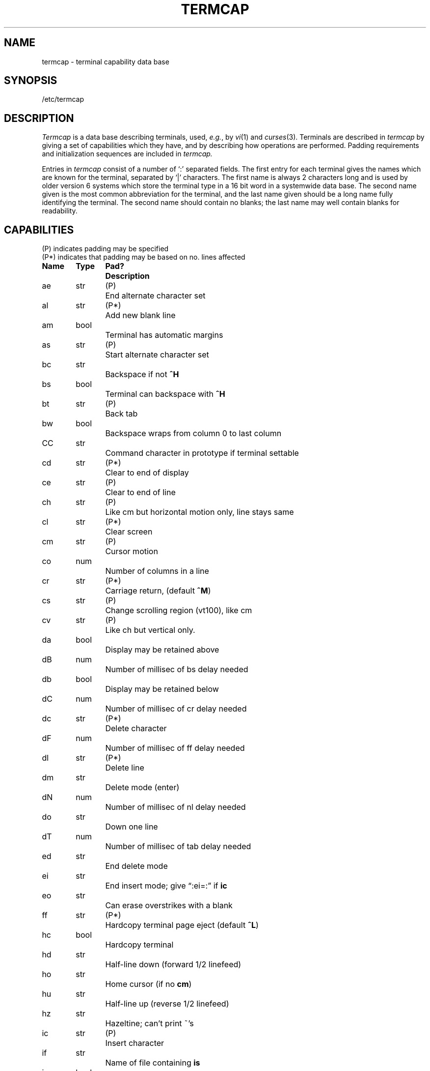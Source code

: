 .\" Copyright (c) 1980 Regents of the University of California.
.\" All rights reserved.  The Berkeley software License Agreement
.\" specifies the terms and conditions for redistribution.
.\"
.\"	@(#)termcap.5	4.1 (Berkeley) 5/15/85
.\"
.tr ||
.TH TERMCAP 5 5/10/80
.UC 3
.SH NAME
termcap \- terminal capability data base
.SH SYNOPSIS
/etc/termcap
.SH DESCRIPTION
.I Termcap
is a data base describing terminals,
used,
.IR e.g. ,
by
.IR vi (1)
and
.IR curses (3).
Terminals are described in
.I termcap
by giving a set of capabilities which they have, and by describing
how operations are performed.
Padding requirements and initialization sequences
are included in
.I termcap.
.PP
Entries in
.I termcap
consist of a number of `:' separated fields.
The first entry for each terminal gives the names which are known for the
terminal, separated by `|' characters.  The first name is always 2 characters
long and is used by older version 6 systems which store the terminal type
in a 16 bit word in a systemwide data base.
The second name given is the most common abbreviation for the terminal, and the
last name given should be a long name fully identifying the terminal.
The second name should contain no blanks; the last name may well contain
blanks for readability.
.SH CAPABILITIES
.nf
(P) indicates padding may be specified
(P*) indicates that padding may be based on no. lines affected

.ta \w'k0-k9  'u +\w'Type  'u +\w'Pad?  'u
\fBName	Type	Pad?	Description\fR
ae	str	(P)	End alternate character set
al	str	(P*)	Add new blank line
am	bool		Terminal has automatic margins
as	str	(P)	Start alternate character set
bc	str		Backspace if not \fB^H\fR
bs	bool		Terminal can backspace with \fB^H\fR
bt	str	(P)	Back tab
bw	bool		Backspace wraps from column 0 to last column
CC	str		Command character in prototype if terminal settable
cd	str	(P*)	Clear to end of display
ce	str	(P)	Clear to end of line
ch	str	(P)	Like cm but horizontal motion only, line stays same
cl	str	(P*)	Clear screen
cm	str	(P)	Cursor motion
co	num		Number of columns in a line
cr	str	(P*)	Carriage return, (default \fB^M\fR)
cs	str	(P)	Change scrolling region (vt100), like cm
cv	str	(P)	Like ch but vertical only.
da	bool		Display may be retained above
dB	num		Number of millisec of bs delay needed
db	bool		Display may be retained below
dC	num		Number of millisec of cr delay needed
dc	str	(P*)	Delete character
dF	num		Number of millisec of ff delay needed
dl	str	(P*)	Delete line
dm	str		Delete mode (enter)
dN	num		Number of millisec of nl delay needed
do	str		Down one line
dT	num		Number of millisec of tab delay needed
ed	str		End delete mode
ei	str		End insert mode; give \*(lq:ei=:\*(rq if \fBic\fR
eo	str		Can erase overstrikes with a blank
ff	str	(P*)	Hardcopy terminal page eject (default \fB^L\fR)
hc	bool		Hardcopy terminal
hd	str		Half-line down (forward 1/2 linefeed)
ho	str		Home cursor (if no \fBcm\fR)
hu	str		Half-line up (reverse 1/2 linefeed)
hz	str		Hazeltine; can't print ~'s
ic	str	(P)	Insert character
if	str		Name of file containing \fBis\fR
im	bool		Insert mode (enter); give \*(lq:im=:\*(rq if \fBic\fR
in	bool		Insert mode distinguishes nulls on display
ip	str	(P*)	Insert pad after character inserted
is	str		Terminal initialization string
k0-k9	str		Sent by \*(lqother\*(rq function keys 0-9
kb	str		Sent by backspace key
kd	str		Sent by terminal down arrow key
ke	str		Out of \*(lqkeypad transmit\*(rq mode
kh	str		Sent by home key
kl	str		Sent by terminal left arrow key
kn	num		Number of \*(lqother\*(rq keys
ko	str		Termcap entries for other non-function keys
kr	str		Sent by terminal right arrow key
ks	str		Put terminal in \*(lqkeypad transmit\*(rq mode
ku	str		Sent by terminal up arrow key
l0-l9	str		Labels on \*(lqother\*(rq function keys
li	num		Number of lines on screen or page
ll	str		Last line, first column (if no \fBcm\fR)
ma	str		Arrow key map, used by vi version 2 only
mi	bool		Safe to move while in insert mode
ml	str		Memory lock on above cursor.
ms	bool		Safe to move while in standout and underline mode
mu	str		Memory unlock (turn off memory lock).
nc	bool		No correctly working carriage return (DM2500,H2000)
nd	str		Non-destructive space (cursor right)
nl	str	(P*)	Newline character (default \fB\en\fR)
ns	bool		Terminal is a \s-2CRT\s+2 but doesn't scroll.
os	bool		Terminal overstrikes
pc	str		Pad character (rather than null)
pt	bool		Has hardware tabs (may need to be set with \fBis\fR)
se	str		End stand out mode
sf	str	(P)	Scroll forwards
sg	num		Number of blank chars left by so or se
so	str		Begin stand out mode
sr	str	(P)	Scroll reverse (backwards)
ta	str	(P)	Tab (other than \fB^I\fR or with padding)
tc	str		Entry of similar terminal - must be last
te	str		String to end programs that use \fBcm\fP
ti	str		String to begin programs that use \fBcm\fR
uc	str		Underscore one char and move past it
ue	str		End underscore mode
ug	num		Number of blank chars left by us or ue
ul	bool		Terminal underlines even though it doesn't overstrike
up	str		Upline (cursor up)
us	str		Start underscore mode
vb	str		Visible bell (may not move cursor)
ve	str		Sequence to end open/visual mode
vs	str		Sequence to start open/visual mode
xb	bool		Beehive (f1=escape, f2=ctrl C)
xn	bool		A newline is ignored after a wrap (Concept)
xr	bool		Return acts like \fBce\fP \er \en (Delta Data)
xs	bool		Standout not erased by writing over it (HP 264?)
xt	bool		Tabs are destructive, magic so char (Teleray 1061)
.fi
.PP
.B A Sample Entry
.PP
The following entry, which describes the Concept\-100, is among the more
complex entries in the
.I termcap
file as of this writing.
(This particular concept entry is outdated,
and is used as an example only.)
.PP
.nf
c1\||\|c100\||\|concept100:is=\eEU\eEf\eE7\eE5\eE8\eEl\eENH\eEK\eE\e200\eEo&\e200:\e
        :al=3*\eE^R:am:bs:cd=16*\eE^C:ce=16\eE^S:cl=2*^L:cm=\eEa%+ %+ :co#80:\e
        :dc=16\eE^A:dl=3*\eE^B:ei=\eE\e200:eo:im=\eE^P:in:ip=16*:li#24:mi:nd=\eE=:\e
        :se=\eEd\eEe:so=\eED\eEE:ta=8\et:ul:up=\eE;:vb=\eEk\eEK:xn:
.fi
.PP
Entries may continue onto multiple lines by giving a \e as the last
character of a line, and that empty fields
may be included for readability (here between the last field on a line
and the first field on the next).
Capabilities in
.I termcap
are of three types:
Boolean capabilities which indicate that the terminal has
some particular feature, numeric capabilities giving the size of the terminal
or the size of particular delays, and string
capabilities, which give a sequence which can be used to perform particular
terminal operations.
.PP
.B Types of Capabilities
.PP
All capabilities have two letter codes.  For instance, the fact that
the Concept has \*(lqautomatic margins\*(rq (i.e. an automatic return and linefeed
when the end of a line is reached) is indicated by the capability \fBam\fR.
Hence the description of the Concept includes \fBam\fR.
Numeric capabilities are followed by the character `#' and then the value.
Thus \fBco\fR which indicates the number of columns the terminal has
gives the value `80' for the Concept.
.PP
Finally, string valued capabilities, such as \fBce\fR (clear to end of line
sequence) are given by the two character code, an `=', and then a string
ending at the next following `:'.  A delay in milliseconds may appear after
the `=' in such a capability, and padding characters are supplied by the
editor after the remainder of the string is sent to provide this delay.
The delay can be either a integer, e.g. `20', or an integer followed by
an `*', i.e. `3*'.  A `*' indicates that the padding required is proportional
to the number of lines affected by the operation, and the amount given is
the per-affected-unit padding required.
When a `*' is specified, it is sometimes useful to give a delay of the form
`3.5' specify a delay per unit to tenths of milliseconds.
.PP
A number of escape sequences are provided in the string valued capabilities
for easy encoding of characters there.  A \fB\eE\fR maps to an \s-2ESCAPE\s0
character, \fB^x\fR maps to a control-x for any appropriate x, and the sequences
\fB\en \er \et \eb \ef\fR give a newline, return, tab, backspace and formfeed.
Finally, characters may be given as three octal digits after a \fB\e\fR,
and the characters \fB^\fR and \fB\e\fR may be given as \fB\e^\fR and \fB\e\e\fR.
If it is necessary to place a \fB:\fR in a capability it must be escaped in
octal as \fB\e072\fR.
If it is necessary to place a null character in a string capability it
must be encoded as \fB\e200\fR.  The routines which deal with
.I termcap
use C strings, and strip the high bits of the output very late so that
a \fB\e200\fR comes out as a \fB\e000\fR would.
.br
.ne 5
.PP
.B Preparing Descriptions
.PP
We now outline how to prepare descriptions of terminals.
The most effective way to prepare a terminal description is by imitating
the description of a similar terminal in
.I termcap
and to build up a description gradually, using partial descriptions
with
.I ex
to check that they are correct.
Be aware that a very unusual terminal may expose deficiencies in
the ability of the
.I termcap
file to describe it
or bugs in
.I ex.
To easily test a new terminal description you can set the environment variable
TERMCAP to a pathname of a file containing the description you are working
on and the editor will look there rather than in
.I /etc/termcap.
TERMCAP can also be set to the termcap entry itself
to avoid reading the file when starting up the editor.
(This only works on version 7 systems.)
.PP
.B Basic capabilities
.PP
The number of columns on each line for the terminal is given by the
\fBco\fR numeric capability.  If the terminal is a \s-2CRT\s0, then the
number of lines on the screen is given by the \fBli\fR capability.
If the terminal wraps around to the beginning of the next line when
it reaches the right margin, then it should have the \fBam\fR capability.
If the terminal can clear its screen, then this is given by the
\fBcl\fR string capability.  If the terminal can backspace, then it
should have the \fBbs\fR capability, unless a backspace is accomplished
by a character other than \fB^H\fR (ugh) in which case you should give
this character as the \fBbc\fR string capability.  If it overstrikes
(rather than clearing a position when a character is struck over)
then it should have the \fBos\fR capability.
.PP
A very important point here is that the local cursor motions encoded
in
.I termcap
are undefined at the left and top edges of a \s-2CRT\s0 terminal.
The editor will never attempt to backspace around the left edge, nor
will it attempt to go up locally off the top.  The editor assumes that
feeding off the bottom of the screen will cause the screen to scroll up,
and the \fBam\fR capability tells whether the cursor sticks at the right
edge of the screen.  If the terminal has switch selectable automatic margins,
the
.I termcap
file usually assumes that this is on, i.e. \fBam\fR.
.PP
These capabilities suffice to describe hardcopy and \*(lqglass-tty\*(rq terminals.
Thus the model 33 teletype is described as
.PP
.DT
	t3\||\|33\||\|tty33:co#72:os
.PP
while the Lear Siegler \s-2ADM\-3\s0 is described as
.PP
.DT
	cl\||\|adm3|3|lsi adm3:am:bs:cl=^Z:li#24:co#80
.PP
.B Cursor addressing
.PP
Cursor addressing in the terminal is described by a
\fBcm\fR string capability, with 
.IR printf (3s)
like escapes \fB%x\fR in it.
These substitute to encodings of the current line or column position,
while other characters are passed through unchanged.
If the \fBcm\fR string is thought of as being a function, then its
arguments are the line and then the column to which motion is desired,
and the \fB%\fR encodings have the following meanings:
.PP
.DT
.nf
	%d	as in \fIprintf\fR, 0 origin
	%2	like %2d
	%3	like %3d
	%.	like %c
	%+x	adds \fIx\fR to value, then %.
	%>xy	if value > x adds y, no output.
	%r	reverses order of line and column, no output
	%i	increments line/column (for 1 origin)
	%%	gives a single %
	%n	exclusive or row and column with 0140 (DM2500)
	%B	BCD (16*(x/10)) + (x%10), no output.
	%D	Reverse coding (x-2*(x%16)), no output. (Delta Data).
.fi
.PP
Consider the HP2645, which, to get to row 3 and column 12, needs
to be sent \eE&a12c03Y padded for 6 milliseconds.  Note that the order
of the rows and columns is inverted here, and that the row and column
are printed as two digits.  Thus its \fBcm\fR capability is \*(lqcm=6\eE&%r%2c%2Y\*(rq.
The Microterm \s-2ACT-IV\s0 needs the current row and column sent
preceded by a \fB^T\fR, with the row and column simply encoded in binary,
\*(lqcm=^T%.%.\*(rq.  Terminals which use \*(lq%.\*(rq need to be able to
backspace the cursor (\fBbs\fR or \fBbc\fR),
and to move the cursor up one line on the screen (\fBup\fR introduced below).
This is necessary because it is not always safe to transmit \fB\et\fR, \fB\en\fR
\fB^D\fR and \fB\er\fR, as the system may change or discard them.
.PP
A final example is the \s-2LSI ADM\s0-3a, which uses row and column
offset by a blank character, thus \*(lqcm=\eE=%+ %+ \*(rq.
.PP
.B Cursor motions
.PP
If the terminal can move the cursor one position to the right, leaving
the character at the current position unchanged, then this sequence should
be given as \fBnd\fR (non-destructive space).  If it can move the cursor
up a line
on the screen in the same column, this should be given as \fBup\fR.
If the terminal has no cursor addressing capability, but can home the cursor
(to very upper left corner of screen) then this can be given as
\fBho\fR; similarly a fast way of getting to the lower left hand corner
can be given as \fBll\fR; this may involve going up with \fBup\fR
from the home position,
but the editor will never do this itself (unless \fBll\fR does) because it
makes no assumption about the effect of moving up from the home position.
.PP
.B Area clears
.PP
If the terminal can clear from the current position to the end of the
line, leaving the cursor where it is, this should be given as \fBce\fR.
If the terminal can clear from the current position to the end of the
display, then this should be given as \fBcd\fR.
The editor only uses
\fBcd\fR from the first column of a line.
.PP
.B Insert/delete line
.PP
If the terminal can open a new blank line before the line where the cursor
is, this should be given as \fBal\fR; this is done only from the first
position of a line.  The cursor must then appear on the newly blank line.
If the terminal can delete the line which the cursor is on, then this
should be given as \fBdl\fR; this is done only from the first position on
the line to be deleted.
If the terminal can scroll the screen backwards, then this can be given as
\fBsb\fR, but just \fBal\fR suffices.
If the terminal can retain display memory above then the
\fBda\fR capability should be given; if display memory can be retained
below then \fBdb\fR should be given.  These let the editor understand
that deleting a line on the screen may bring non-blank lines up from below
or that scrolling back with \fBsb\fR may bring down non-blank lines.
.PP
.B Insert/delete character
.PP
There are two basic kinds of intelligent terminals with respect to
insert/delete character which can be described using
.I termcap.
The most common insert/delete character operations affect only the characters
on the current line and shift characters off the end of the line rigidly.
Other terminals, such as the Concept 100 and the Perkin Elmer Owl, make
a distinction between typed and untyped blanks on the screen, shifting
upon an insert or delete only to an untyped blank on the screen which is
either eliminated, or expanded to two untyped blanks.  You can find out
which kind of terminal you have by clearing the screen and then typing
text separated by cursor motions.  Type \*(lqabc\ \ \ \ def\*(rq using local
cursor motions (not spaces) between the \*(lqabc\*(rq and the \*(lqdef\*(rq.
Then position the cursor before the \*(lqabc\*(rq and put the terminal in insert
mode.  If typing characters causes the rest of the line to shift
rigidly and characters to fall off the end, then your terminal does
not distinguish between blanks and untyped positions.  If the \*(lqabc\*(rq
shifts over to the \*(lqdef\*(rq which then move together around the end of the
current line and onto the next as you insert, you have the second type of
terminal, and should give the capability \fBin\fR, which stands for
\*(lqinsert null\*(rq.  If your terminal does something different and unusual
then you may have to modify the editor to get it to use the insert
mode your terminal defines.  We have seen no terminals which have an insert
mode not not falling into one of these two classes.
.PP
The editor can handle both terminals which have an insert mode, and terminals
which send a simple sequence to open a blank position on the current line.
Give as \fBim\fR the sequence to get into insert mode, or give it an
empty value if your terminal uses a sequence to insert a blank position.
Give as \fBei\fR the sequence to leave insert mode (give this, with
an empty value also if you gave \fBim\fR so).
Now give as \fBic\fR any sequence needed to be sent just before sending
the character to be inserted.  Most terminals with a true insert mode
will not give \fBic\fR, terminals which send a sequence to open a screen
position should give it here.  (Insert mode is preferable to the sequence
to open a position on the screen if your terminal has both.)
If post insert padding is needed, give this as a number of milliseconds
in \fBip\fR (a string option).  Any other sequence which may need to be
sent after an insert of a single character may also be given in \fBip\fR.
.PP
It is occasionally necessary to move around while in insert mode
to delete characters on the same line (e.g. if there is a tab after
the insertion position).  If your terminal allows motion while in
insert mode you can give the capability \fBmi\fR to speed up inserting
in this case.  Omitting \fBmi\fR will affect only speed.   Some terminals
(notably Datamedia's) must not have \fBmi\fR because of the way their
insert mode works.
.PP
Finally, you can specify delete mode by giving \fBdm\fR and \fBed\fR
to enter and exit delete mode, and \fBdc\fR to delete a single character
while in delete mode.
.PP
.B "Highlighting, underlining, and visible bells"
.PP
If your terminal has sequences to enter and exit standout mode these
can be given as \fBso\fR and \fBse\fR respectively.
If there are several flavors of standout mode
(such as inverse video, blinking, or underlining \-
half bright is not usually an acceptable \*(lqstandout\*(rq mode
unless the terminal is in inverse video mode constantly)
the preferred mode is inverse video by itself.
If the code to change into or out of standout
mode leaves one or even two blank spaces on the screen,
as the TVI 912 and Teleray 1061 do,
then \fBug\fR should be given to tell how many spaces are left.
.PP
Codes to begin underlining and end underlining can be given as \fBus\fR
and \fBue\fR respectively.
If the terminal has a code to underline the current character and move
the cursor one space to the right, 
such as the Microterm Mime,
this can be given as \fBuc\fR.
(If the underline code does not move the cursor to the right,
give the code followed by a nondestructive space.)
.PP
Many terminals, such as the HP 2621, automatically leave standout
mode when they move to a new line or the cursor is addressed.
Programs using standout mode should exit standout mode before
moving the cursor or sending a newline.
.PP
If the terminal has
a way of flashing the screen to indicate an error quietly (a bell replacement)
then this can be given as \fBvb\fR; it must not move the cursor.
If the terminal should be placed in a different mode during
open and visual modes of
.I ex,
this can be given as
\fBvs\fR and \fBve\fR, sent at the start and end of these modes
respectively.  These can be used to change, e.g., from a underline
to a block cursor and back.
.PP
If the terminal needs to be in a special mode when running
a program that addresses the cursor,
the codes to enter and exit this mode can be given as \fBti\fR and \fBte\fR.
This arises, for example, from terminals like the Concept with more than
one page of memory.
If the terminal has only memory relative cursor addressing and not screen
relative cursor addressing, a one screen-sized window must be fixed into
the terminal for cursor addressing to work properly.
.PP
If your terminal correctly generates underlined characters
(with no special codes needed)
even though it does not overstrike,
then you should give the capability \fBul\fR.
If overstrikes are erasable with a blank,
then this should be indicated by giving \fBeo\fR.
.PP
.B Keypad
.PP
If the terminal has a keypad that transmits codes when the keys are pressed,
this information can be given. Note that it is not possible to handle
terminals where the keypad only works in local (this applies, for example,
to the unshifted HP 2621 keys).
If the keypad can be set to transmit or not transmit,
give these codes as \fBks\fR and \fBke\fR.
Otherwise the keypad is assumed to always transmit.
The codes sent by the left arrow, right arrow, up arrow, down arrow,
and home keys can be given as \fBkl, kr, ku, kd, \fRand\fB kh\fR respectively.
If there are function keys such as f0, f1, ..., f9, the codes they send
can be given as \fBk0, k1, ..., k9\fR.
If these keys have labels other than the default f0 through f9, the labels
can be given as \fBl0, l1, ..., l9\fR.
If there are other keys that transmit the same code as the terminal expects
for the corresponding function, such as clear screen, the \fItermcap\fP
2 letter codes can be given in the \fBko\fR capability,
for example, \*(lq:ko=cl,ll,sf,sb:\*(rq, which says that the terminal has
clear, home down, scroll down, and scroll up keys that transmit
the same thing as the cl, ll, sf, and sb entries.
.PP
The
.B ma
entry is also used to indicate arrow keys on terminals which have
single character arrow keys.  It is obsolete but still in use in
version 2 of vi, which must be run on some minicomputers due to
memory limitations.
This field is redundant with
.BR "kl, kr, ku, kd, " and " kh" .
It consists of groups of two characters.
In each group, the first character is what an arrow key sends, the
second character is the corresponding vi command.
These commands are
.B h
for
.BR kl ,
.B j
for
.BR kd ,
.B k
for
.BR ku ,
.B l
for
.BR kr ,
and
.B H
for
.BR kh .
For example, the mime would be
.B ":ma=^Kj^Zk^Xl:"
indicating arrow keys left (^H), down (^K), up (^Z), and right (^X).
(There is no home key on the mime.)
.PP
.B Miscellaneous
.PP
If the terminal requires other than a null (zero) character as a pad,
then this can be given as \fBpc\fR.
.PP
If tabs on the terminal require padding, or if the terminal uses a
character other than \fB^I\fR to tab, then this can be given as \fBta\fR.
.PP
Hazeltine terminals, which don't allow `~' characters to be printed should
indicate \fBhz\fR.
Datamedia terminals, which echo carriage-return linefeed for carriage return
and then ignore a following linefeed should indicate \fBnc\fR.
Early Concept terminals, which ignore a linefeed immediately after an \fBam\fR
wrap, should indicate \fBxn\fR.
If an erase-eol is required to get rid of standout
(instead of merely writing on top of it),
\fBxs\fP should be given.
Teleray terminals, where tabs turn all characters moved over to blanks,
should indicate \fBxt\fR.
Other specific terminal problems may be corrected by adding more
capabilities of the form \fBx\fIx\fR.
.PP
Other capabilities
include \fBis\fR, an initialization string for the terminal,
and \fBif\fR, the name of a file containing long initialization strings.
These strings are expected to properly clear and then set the tabs
on the terminal, if the terminal has settable tabs.
If both are given, \fBis\fR will be printed before \fBif\fR.
This is useful where \fBif\fR is
.I /usr/lib/tabset/std
but \fBis\fR
clears the tabs first.
.PP
.B Similar Terminals
.PP
If there are two very similar terminals,
one can be defined as being just like the other with certain exceptions.
The string capability \fBtc\fR can be given
with the name of the similar terminal.
This capability must be \fIlast\fP and the combined length of the two entries
must not exceed 1024. Since
.I termlib
routines search the entry from left to right, and since the tc capability is
replaced by the corresponding entry, the capabilities given at the left
override the ones in the similar terminal.
A capability can be cancelled with \fBxx@\fR where xx is the capability.
For example, the entry
.PP
	hn\||\|2621nl:ks@:ke@:tc=2621:
.PP
defines a 2621nl that does not have the \fBks\fR or \fBke\fR capabilities,
and hence does not turn on the function key labels when in visual mode.
This is useful for different modes for a terminal, or for different
user preferences.
.SH FILES
.DT
/etc/termcap	file containing terminal descriptions
.SH SEE ALSO
ex(1), curses(3), termcap(3), tset(1), vi(1), ul(1), more(1)
.SH AUTHOR
William Joy
.br
Mark Horton added underlining and keypad support
.SH BUGS
.I Ex
allows only 256 characters for string capabilities, and the routines
in 
.I termcap(3)
do not check for overflow of this buffer.
The total length of a single entry (excluding only escaped newlines)
may not exceed 1024.
.PP
The
.BR ma ,
.BR vs ,
and
.B ve
entries are specific to the
.I vi
program.
.PP
Not all programs support all entries.
There are entries that are not supported by any program.
